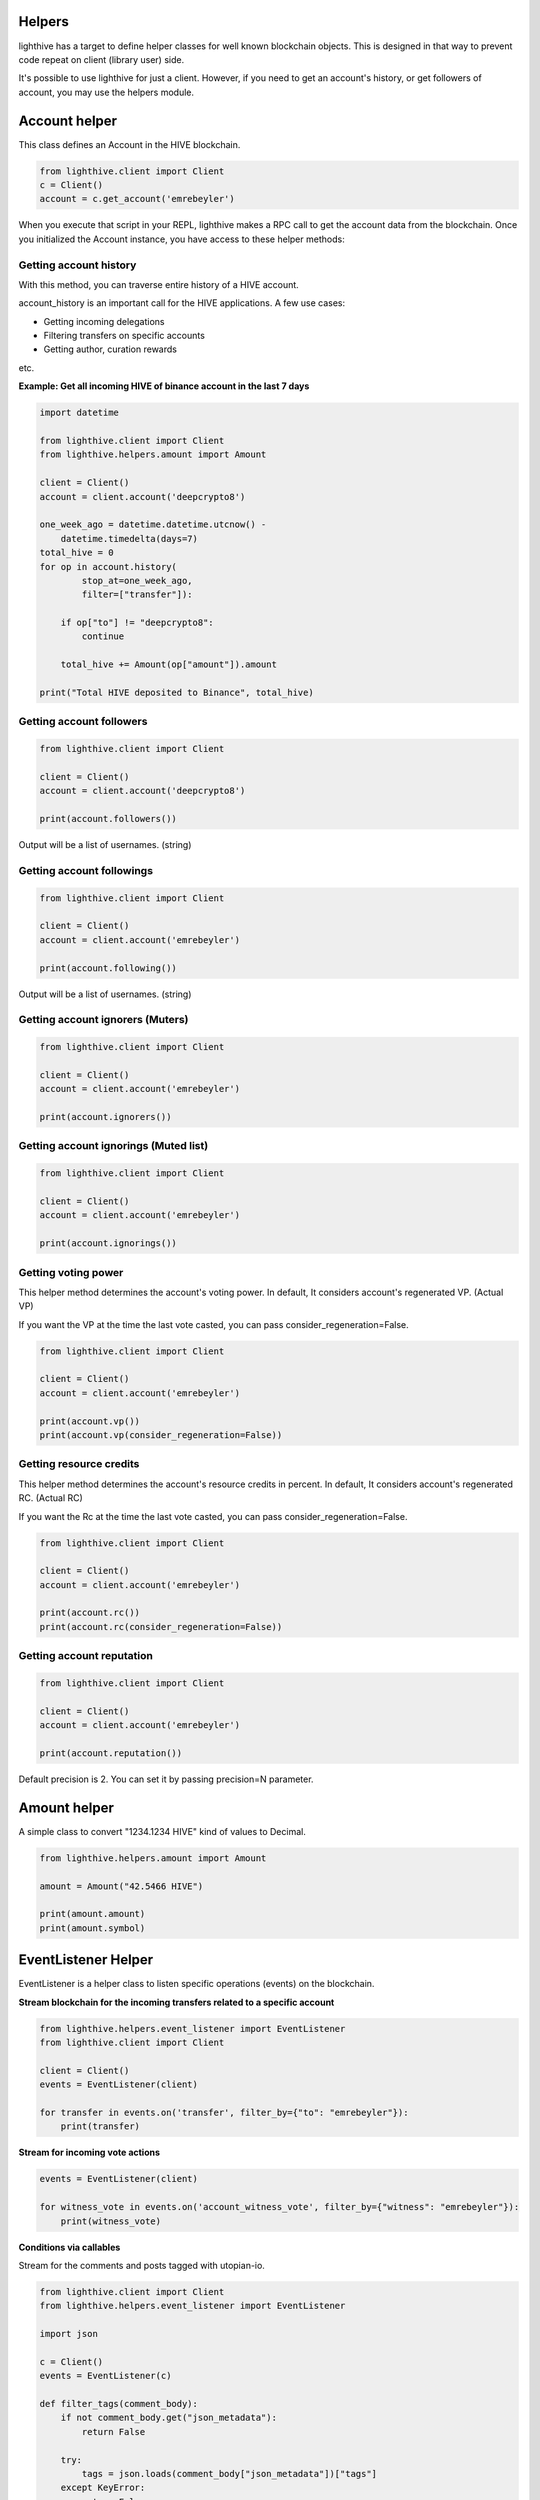 
Helpers
=================================

lighthive has a target to define helper classes for well known blockchain objects. This is
designed in that way to prevent code repeat on client (library user) side.

It's possible to use lighthive for just a client. However, if you need to get an
account's history, or get followers of account, you may use the helpers module.

Account helper
=================================

This class defines an Account in the HIVE blockchain.

.. code-block:: python

    from lighthive.client import Client
    c = Client()
    account = c.get_account('emrebeyler')

When you execute that script in your REPL, lighthive makes a RPC call to get the account data
from the blockchain. Once you initialized the Account instance, you have access to these helper methods:

Getting account history
-----------------------------------

With this method, you can traverse entire history of a HIVE account.

.. function:: history(self, account=None, limit=1000, filter=None, exclude=None,
                        order="desc", only_operation_data=True,
                        start_at=None, stop_at=None):

    :param account: (string) The username.
    :param limit: (integer) Batch size per call.
    :param filter: (list:string) Operation types to filter
    :param exclude: (list:s tring) Operation types to exclude
    :param order: (string) asc or desc.
    :param only_operation_data: (bool) If false, returns in the raw format. (Includes transaction information.)
    :param start_at: (datetime.datetime) Starts after that time to process ops.
    :param stop_at: (datetime.datetime) Stops at that time while processing ops.

account_history is an important call for the HIVE applications. A few use cases:

- Getting incoming delegations
- Filtering transfers on specific accounts
- Getting author, curation rewards

etc.

**Example: Get all incoming HIVE of binance account in the last 7 days**

.. code-block:: python

    import datetime

    from lighthive.client import Client
    from lighthive.helpers.amount import Amount

    client = Client()
    account = client.account('deepcrypto8')

    one_week_ago = datetime.datetime.utcnow() -
        datetime.timedelta(days=7)
    total_hive = 0
    for op in account.history(
            stop_at=one_week_ago,
            filter=["transfer"]):

        if op["to"] != "deepcrypto8":
            continue

        total_hive += Amount(op["amount"]).amount

    print("Total HIVE deposited to Binance", total_hive)


Getting account followers
-----------------------------------

.. code-block:: python

    from lighthive.client import Client

    client = Client()
    account = client.account('deepcrypto8')

    print(account.followers())

Output will be a list of usernames. (string)


Getting account followings
-----------------------------------

.. code-block:: python

    from lighthive.client import Client

    client = Client()
    account = client.account('emrebeyler')

    print(account.following())

Output will be a list of usernames. (string)

Getting account ignorers (Muters)
-----------------------------------

.. code-block:: python

    from lighthive.client import Client

    client = Client()
    account = client.account('emrebeyler')

    print(account.ignorers())


Getting account ignorings (Muted list)
-----------------------------------

.. code-block:: python

    from lighthive.client import Client

    client = Client()
    account = client.account('emrebeyler')

    print(account.ignorings())

Getting voting power
-----------------------------------

This helper method determines the account's voting power. In default, It considers
account's regenerated VP. (Actual VP)

If you want the VP at the time the last vote casted, you can pass consider_regeneration=False.

.. code-block:: python

    from lighthive.client import Client

    client = Client()
    account = client.account('emrebeyler')

    print(account.vp())
    print(account.vp(consider_regeneration=False))

Getting resource credits
-----------------------------------
This helper method determines the account's resource credits in percent. In default, It considers
account's regenerated RC. (Actual RC)

If you want the Rc at the time the last vote casted, you can pass consider_regeneration=False.

.. code-block:: python

    from lighthive.client import Client

    client = Client()
    account = client.account('emrebeyler')

    print(account.rc())
    print(account.rc(consider_regeneration=False))



Getting account reputation
-----------------------------------

.. code-block:: python

    from lighthive.client import Client

    client = Client()
    account = client.account('emrebeyler')

    print(account.reputation())

Default precision is 2. You can set it by passing precision=N parameter.

Amount helper
=================================

A simple class to convert "1234.1234 HIVE" kind of values to Decimal.

.. code-block:: python

    from lighthive.helpers.amount import Amount

    amount = Amount("42.5466 HIVE")

    print(amount.amount)
    print(amount.symbol)

EventListener Helper
=================================

EventListener is a helper class to listen specific operations (events) on the
blockchain.

**Stream blockchain for the incoming transfers related to a specific account**

.. code-block:: python

    from lighthive.helpers.event_listener import EventListener
    from lighthive.client import Client

    client = Client()
    events = EventListener(client)

    for transfer in events.on('transfer', filter_by={"to": "emrebeyler"}):
        print(transfer)



**Stream for incoming vote actions**

.. code-block:: python

    events = EventListener(client)

    for witness_vote in events.on('account_witness_vote', filter_by={"witness": "emrebeyler"}):
        print(witness_vote)


**Conditions via callables**

Stream for the comments and posts tagged with utopian-io.

.. code-block:: python

    from lighthive.client import Client
    from lighthive.helpers.event_listener import EventListener

    import json

    c = Client()
    events = EventListener(c)

    def filter_tags(comment_body):
        if not comment_body.get("json_metadata"):
            return False

        try:
            tags = json.loads(comment_body["json_metadata"])["tags"]
        except KeyError:
            return False
        return "utopian-io" in tags


    for op in events.on("comment", condition=filter_tags):
        print(op)

EventListener class also has

- start_block
- end_block

params that you can limit the streaming process into specific blocks.


ResourceCredits Helper
=================================

ResourceCredits class has a simple helper function to get RC costs on specific
operations.

For example, if you want to learn about how much resource credit will be exhausted
for an **account_claim** operation:

.. code-block:: python

    from lighthive.client import Client
    from lighthive.datastructures import Operation

    client = Client(keys=[<your_active_key>])

    op = Operation(
        'claim_account',
        {
            "creator": "emrebeyler",
            "fee": "0.000 HIVE",
            "extensions": [],
        }
    )

    print(client.rc().get_cost(op))

